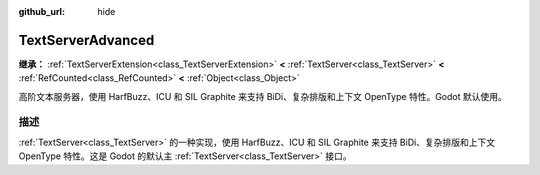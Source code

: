 :github_url: hide

.. DO NOT EDIT THIS FILE!!!
.. Generated automatically from Godot engine sources.
.. Generator: https://github.com/godotengine/godot/tree/4.3/doc/tools/make_rst.py.
.. XML source: https://github.com/godotengine/godot/tree/4.3/modules/text_server_adv/doc_classes/TextServerAdvanced.xml.

.. _class_TextServerAdvanced:

TextServerAdvanced
==================

**继承：** :ref:`TextServerExtension<class_TextServerExtension>` **<** :ref:`TextServer<class_TextServer>` **<** :ref:`RefCounted<class_RefCounted>` **<** :ref:`Object<class_Object>`

高阶文本服务器，使用 HarfBuzz、ICU 和 SIL Graphite 来支持 BiDi、复杂排版和上下文 OpenType 特性。Godot 默认使用。

.. rst-class:: classref-introduction-group

描述
----

:ref:`TextServer<class_TextServer>` 的一种实现，使用 HarfBuzz、ICU 和 SIL Graphite 来支持 BiDi、复杂排版和上下文 OpenType 特性。这是 Godot 的默认主 :ref:`TextServer<class_TextServer>` 接口。

.. |virtual| replace:: :abbr:`virtual (本方法通常需要用户覆盖才能生效。)`
.. |const| replace:: :abbr:`const (本方法无副作用，不会修改该实例的任何成员变量。)`
.. |vararg| replace:: :abbr:`vararg (本方法除了能接受在此处描述的参数外，还能够继续接受任意数量的参数。)`
.. |constructor| replace:: :abbr:`constructor (本方法用于构造某个类型。)`
.. |static| replace:: :abbr:`static (调用本方法无需实例，可直接使用类名进行调用。)`
.. |operator| replace:: :abbr:`operator (本方法描述的是使用本类型作为左操作数的有效运算符。)`
.. |bitfield| replace:: :abbr:`BitField (这个值是由下列位标志构成位掩码的整数。)`
.. |void| replace:: :abbr:`void (无返回值。)`
